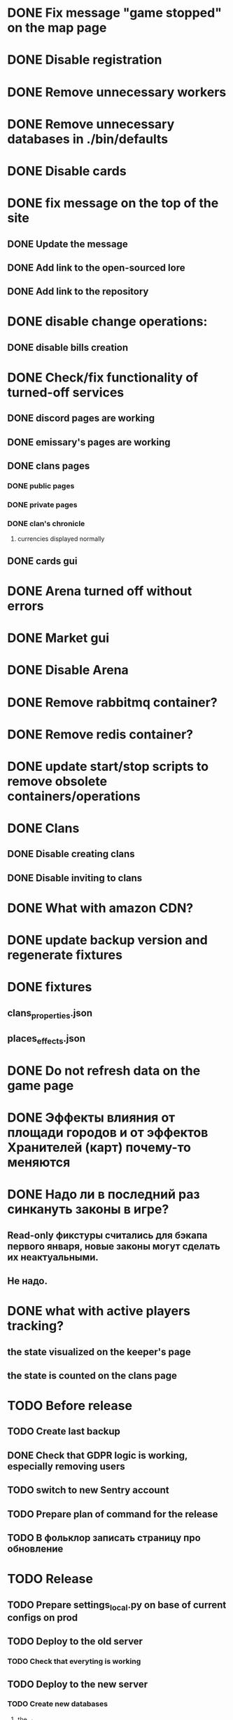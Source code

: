
* DONE Fix message "game stopped" on the map page

* DONE Disable registration

* DONE Remove unnecessary workers

* DONE Remove unnecessary databases in ./bin/defaults

* DONE Disable cards

* DONE fix message on the top of the site

** DONE Update the message

** DONE Add link to the open-sourced lore

** DONE Add link to the repository

* DONE disable change operations:

** DONE disable bills creation

* DONE Check/fix functionality of turned-off services

** DONE discord pages are working

** DONE emissary's pages are working

** DONE clans pages

*** DONE public pages

*** DONE private pages

*** DONE clan's chronicle

**** currencies displayed normally

** DONE cards gui

* DONE Arena turned off without errors

* DONE Market gui

* DONE Disable Arena

* DONE Remove rabbitmq container?

* DONE Remove redis container?

* DONE update start/stop scripts to remove obsolete containers/operations

* DONE Clans

** DONE Disable creating clans

** DONE Disable inviting to clans

* DONE What with amazon CDN?

* DONE update backup version and regenerate fixtures

* DONE fixtures

** clans_properties.json

** places_effects.json

* DONE Do not refresh data on the game page

* DONE Эффекты влияния от площади городов и от эффектов Хранителей (карт) почему-то меняются

* DONE Надо ли в последний раз синкануть законы в игре?

** Read-only фикстуры считались для бэкапа первого января, новые законы могут сделать их неактуальными.

** Не надо.

* DONE what with active players tracking?

** the state visualized on the keeper's page

** the state is counted on the clans page

* TODO Before release

** TODO Create last backup

** DONE Check that GDPR logic is working, especially removing users

** TODO switch to new Sentry account

** TODO Prepare plan of command for the release
** TODO В фольклор записать страницу про обновление

* TODO Release

** TODO Prepare settings_local.py on base of current configs on prod

** TODO Deploy to the old server

*** TODO Check that everyting is working

** TODO Deploy to the new server

*** TODO Create new databases

**** the_tale

**** the_tale_game_chronicle

**** the_tale_personal_messages

*** TODO Deploy redis

*** TODO Config for Caddy

**** main site

**** redirecting to docs

**** redirecting to open-sourced lore

*** TODO Stop the game on the old server

*** TODO make actual backup

*** TODO download backup on the new server

*** TODO restore backup on the new server

*** TODO Switch domain to new server

* TODO After release

** TODO Remove google workspace accounts/subsciptions

** TODO Remove Sentry accounts

** TODO Cancel server

** TODO (?) configure backups? Do we need them?

** TODO kill amazon CDN/cloudfront configs

** TODO checks

*** TODO Sentry is working

*** TODO Data protector is working

**** TODO data is collected

**** TODO data is removed


* Minimum deployment

** site

** tt-game-chronicle

** tt-personal-messages

** tt-data-protector

** tt-personal-impacts
** tt-crowd-impacts
** tt_data_protector_process_tasks

** (?) utils-site-generate-static

*** move to prepare command before running site

** (?) utils-site-migrations

*** move to prepare command before running site

** (?) utils-site

*** just remove

